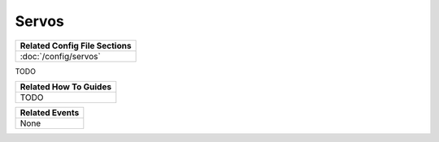 Servos
======

+------------------------------------------------------------------------------+
| Related Config File Sections                                                 |
+==============================================================================+
| :doc:`/config/servos`                                                        |
+------------------------------------------------------------------------------+

TODO

+------------------------------------------------------------------------------+
| Related How To Guides                                                        |
+==============================================================================+
| TODO                                                                         |
+------------------------------------------------------------------------------+

+------------------------------------------------------------------------------+
| Related Events                                                               |
+==============================================================================+
| None                                                                         |
+------------------------------------------------------------------------------+
